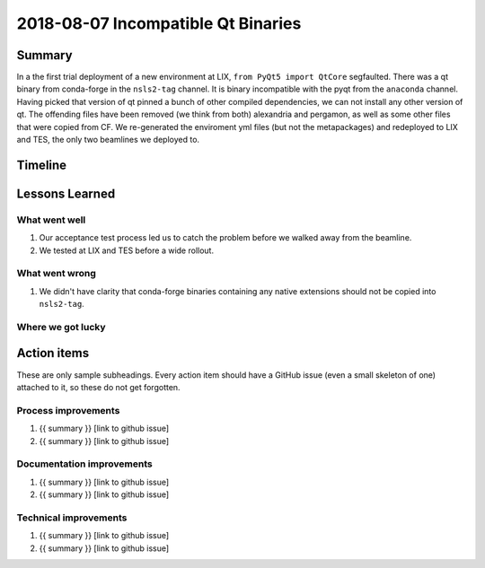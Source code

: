 2018-08-07 Incompatible Qt Binaries
***********************************

Summary
=======

In a the first trial deployment of a new environment at LIX,
``from PyQt5 import QtCore`` segfaulted.  There was a qt binary from
conda-forge in the ``nsls2-tag`` channel. It is binary incompatible with the
pyqt from the ``anaconda`` channel. Having picked that version of qt pinned a
bunch of other compiled dependencies, we can not install any other version of
qt. The offending files have been removed (we think from both) alexandria and
pergamon, as well as some other files that were copied from CF. We
re-generated the enviroment yml files (but not the metapackages) and redeployed
to LIX and TES, the only two beamlines we deployed to.


Timeline
========

Lessons Learned
===============

What went well
--------------

#. Our acceptance test process led us to catch the problem before we walked
   away from the beamline.
#. We tested at LIX and TES before a wide rollout.

What went wrong
---------------

#. We didn't have clarity that conda-forge binaries containing any native
   extensions should not be copied into ``nsls2-tag``.

Where we got lucky
------------------

Action items
============

These are only sample subheadings. Every action item should have a GitHub issue
(even a small skeleton of one) attached to it, so these do not get forgotten.

Process improvements
--------------------

1. {{ summary }} [link to github issue]
2. {{ summary }} [link to github issue]

Documentation improvements
--------------------------

1. {{ summary }} [link to github issue]
2. {{ summary }} [link to github issue]

Technical improvements
----------------------

1. {{ summary }} [link to github issue]
2. {{ summary }} [link to github issue]
